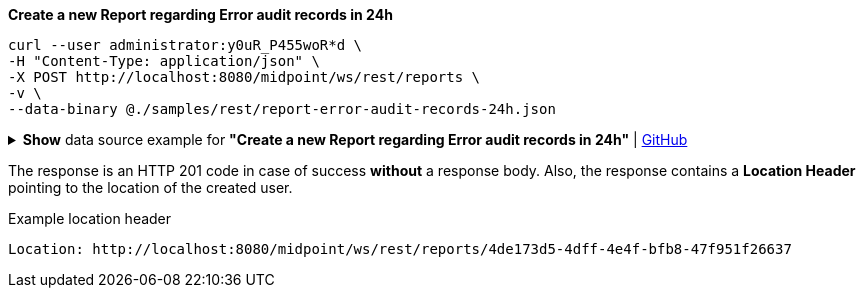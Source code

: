 :page-visibility: hidden
:page-upkeep-status: green

.*Create a new Report regarding Error audit records in 24h*
[source,bash]
----
curl --user administrator:y0uR_P455woR*d \
-H "Content-Type: application/json" \
-X POST http://localhost:8080/midpoint/ws/rest/reports \
-v \
--data-binary @./samples/rest/report-error-audit-records-24h.json
----

.*Show* data source example for *"Create a new Report regarding Error audit records in 24h"* | link:https://raw.githubusercontent.com/Evolveum/midpoint-samples/master/samples/rest/report-error-audit-records-24h.json[GitHub]
[%collapsible]
====
[source, json]
----
{
  "report" : {
    "name" : "All error audit records in 24h",
    "description" : "Report made from all audit records.",
    "assignment" : {
      "@id" : 1,
      "identifier" : "archetype",
      "targetRef" : {
        "oid" : "00000000-0000-0000-0000-000000000171",
        "relation" : "org:default",
        "type" : "c:ArchetypeType"
      }
    },
    "archetypeRef" : {
      "oid" : "00000000-0000-0000-0000-000000000171",
      "relation" : "org:default",
      "type" : "c:ArchetypeType"
    },
    "roleMembershipRef" : {
      "oid" : "00000000-0000-0000-0000-000000000171",
      "relation" : "org:default",
      "type" : "c:ArchetypeType"
    },
    "objectCollection" : {
      "collection" : {
        "baseCollectionRef" : {
          "collectionRef" : {
            "oid" : "00000000-0000-0000-0001-000000000004",
            "relation" : "org:default",
            "type" : "c:ObjectCollectionType"
          }
        }
      },
      "parameter" : [ {
        "@id" : 2,
        "name" : "outcome",
        "type" : "#OperationResultStatusType",
        "display" : {
          "label" : {
            "orig" : "outcome",
            "norm" : "outcome",
            "translation" : {
              "key" : "AuditEventRecordType.outcome"
            }
          }
        }
      }, {
        "@id" : 3,
        "name" : "eventType",
        "type" : "#AuditEventTypeType",
        "display" : {
          "label" : {
            "orig" : "eventType",
            "norm" : "eventtype",
            "translation" : {
              "key" : "AuditEventRecordType.eventType"
            }
          }
        }
      }, {
        "@id" : 4,
        "name" : "eventStage",
        "type" : "#AuditEventStageType",
        "display" : {
          "label" : {
            "orig" : "eventStage",
            "norm" : "eventstage",
            "translation" : {
              "key" : "AuditEventRecordType.eventStage"
            }
          }
        }
      }, {
        "@id" : 5,
        "name" : "from",
        "type" : "#dateTime",
        "display" : {
          "label" : {
            "orig" : "from",
            "norm" : "from",
            "translation" : {
              "key" : "AuditPopupPanel.dateFrom"
            }
          }
        }
      }, {
        "@id" : 6,
        "name" : "to",
        "type" : "#dateTime",
        "display" : {
          "label" : {
            "orig" : "to",
            "norm" : "to",
            "translation" : {
              "key" : "AuditPopupPanel.dateTo"
            }
          }
        }
      }, {
        "@id" : 7,
        "name" : "targetRef",
        "type" : "c:ObjectReferenceType",
        "display" : {
          "label" : {
            "orig" : "targetRef",
            "norm" : "targetref",
            "translation" : {
              "key" : "AuditEventRecordType.targetRef"
            }
          }
        }
      }, {
        "@id" : 8,
        "name" : "initiatorRef",
        "type" : "c:ObjectReferenceType",
        "display" : {
          "label" : {
            "orig" : "initiatorRef",
            "norm" : "initiatorref",
            "translation" : {
              "key" : "AuditEventRecordType.initiatorRef"
            }
          }
        }
      } ]
    }
  }
}
----
====

The response is an HTTP 201 code in case of success *without* a response body.
Also, the response contains a *Location Header* pointing to the location of the created
user.

.Example location header
[source, bash]
----
Location: http://localhost:8080/midpoint/ws/rest/reports/4de173d5-4dff-4e4f-bfb8-47f951f26637
----
